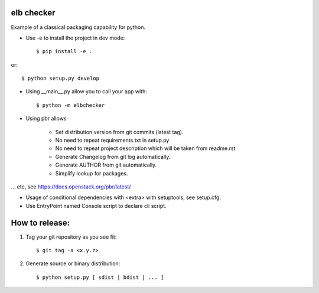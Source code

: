 elb checker
-----------

Example of a classical packaging capability for python.

* Use -e to install the project in dev mode::

    $ pip install -e .
    
or::

    $ python setup.py develop

* Using __main__.py allow you to call your app with::

    $ python -m elbchecker

* Using pbr allows

    - Set distribution version from git commits (latest tag).
    - No need to repeat requirements.txt in setup.py
    - No need to repeat project description which will be taken from readme.rst
    - Generate Changelog from git log automatically.
    - Generate AUTHOR from git automatically.
    - Simplify lookup for packages.

... etc, see https://docs.openstack.org/pbr/latest/

* Usage of conditional dependencies with <extra> with setuptools, see setup.cfg.
* Use EntryPoint named Console script to declare cli script.

How to release:
---------------

1. Tag your git repository as you see fit::

    $ git tag -a <x.y.z>

2. Generate source or binary distribution::

    $ python setup.py [ sdist | bdist | ... ]
